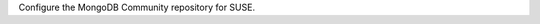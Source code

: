 Configure the MongoDB Community repository for SUSE.

.. tabs::

   .. tab:: SUSE 15
      :tabid: suse15

      .. include:: /includes/deploy/code/community-suse15

   .. tab:: SUSE 12
      :tabid: suse12

      .. include:: /includes/deploy/code/community-suse12
